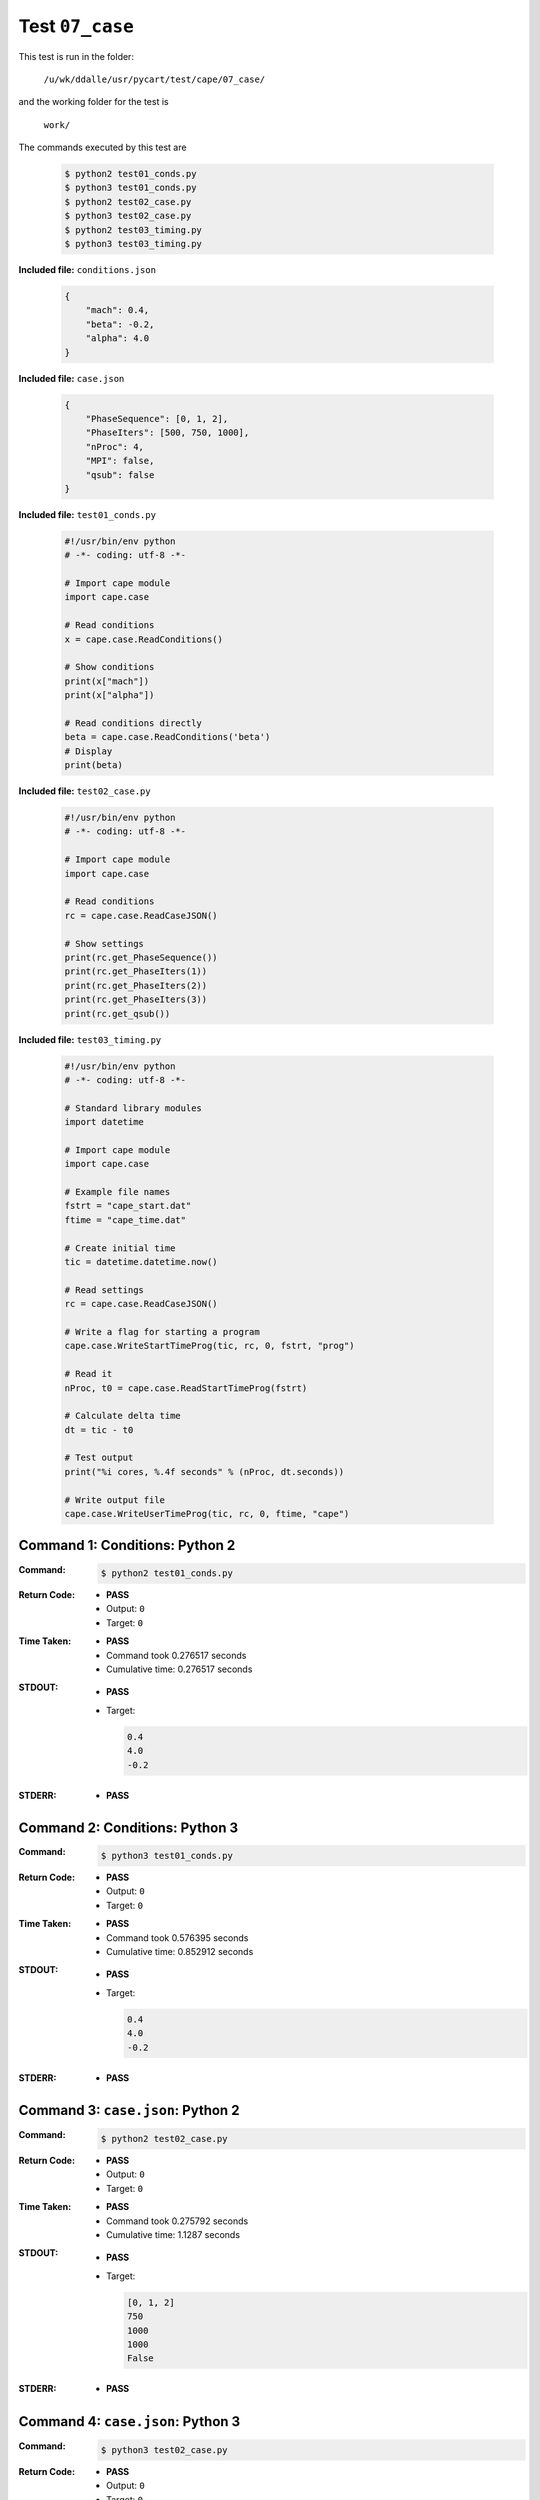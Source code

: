 
.. This documentation written by TestDriver()
   on 2019-08-29 at 09:49 PDT

Test ``07_case``
==================

This test is run in the folder:

    ``/u/wk/ddalle/usr/pycart/test/cape/07_case/``

and the working folder for the test is

    ``work/``

The commands executed by this test are

    .. code-block:: console

        $ python2 test01_conds.py
        $ python3 test01_conds.py
        $ python2 test02_case.py
        $ python3 test02_case.py
        $ python2 test03_timing.py
        $ python3 test03_timing.py

**Included file:** ``conditions.json``

    .. code-block:: python

        {
            "mach": 0.4,
            "beta": -0.2,
            "alpha": 4.0
        }

**Included file:** ``case.json``

    .. code-block:: python

        {
            "PhaseSequence": [0, 1, 2],
            "PhaseIters": [500, 750, 1000],
            "nProc": 4,
            "MPI": false,
            "qsub": false
        }

**Included file:** ``test01_conds.py``

    .. code-block:: python

        #!/usr/bin/env python
        # -*- coding: utf-8 -*-
        
        # Import cape module
        import cape.case
        
        # Read conditions
        x = cape.case.ReadConditions()
        
        # Show conditions
        print(x["mach"])
        print(x["alpha"])
        
        # Read conditions directly
        beta = cape.case.ReadConditions('beta')
        # Display
        print(beta)

**Included file:** ``test02_case.py``

    .. code-block:: python

        #!/usr/bin/env python
        # -*- coding: utf-8 -*-
        
        # Import cape module
        import cape.case
        
        # Read conditions
        rc = cape.case.ReadCaseJSON()
        
        # Show settings
        print(rc.get_PhaseSequence())
        print(rc.get_PhaseIters(1))
        print(rc.get_PhaseIters(2))
        print(rc.get_PhaseIters(3))
        print(rc.get_qsub())

**Included file:** ``test03_timing.py``

    .. code-block:: python

        #!/usr/bin/env python
        # -*- coding: utf-8 -*-
        
        # Standard library modules
        import datetime
        
        # Import cape module
        import cape.case
        
        # Example file names
        fstrt = "cape_start.dat"
        ftime = "cape_time.dat"
        
        # Create initial time
        tic = datetime.datetime.now()
        
        # Read settings
        rc = cape.case.ReadCaseJSON()
        
        # Write a flag for starting a program
        cape.case.WriteStartTimeProg(tic, rc, 0, fstrt, "prog")
        
        # Read it
        nProc, t0 = cape.case.ReadStartTimeProg(fstrt)
        
        # Calculate delta time
        dt = tic - t0
        
        # Test output
        print("%i cores, %.4f seconds" % (nProc, dt.seconds))
        
        # Write output file
        cape.case.WriteUserTimeProg(tic, rc, 0, ftime, "cape")
        

Command 1: Conditions: Python 2
--------------------------------

:Command:
    .. code-block:: console

        $ python2 test01_conds.py

:Return Code:
    * **PASS**
    * Output: ``0``
    * Target: ``0``
:Time Taken:
    * **PASS**
    * Command took 0.276517 seconds
    * Cumulative time: 0.276517 seconds
:STDOUT:
    * **PASS**
    * Target:

      .. code-block:: none

        0.4
        4.0
        -0.2
        

:STDERR:
    * **PASS**

Command 2: Conditions: Python 3
--------------------------------

:Command:
    .. code-block:: console

        $ python3 test01_conds.py

:Return Code:
    * **PASS**
    * Output: ``0``
    * Target: ``0``
:Time Taken:
    * **PASS**
    * Command took 0.576395 seconds
    * Cumulative time: 0.852912 seconds
:STDOUT:
    * **PASS**
    * Target:

      .. code-block:: none

        0.4
        4.0
        -0.2
        

:STDERR:
    * **PASS**

Command 3: ``case.json``: Python 2
-----------------------------------

:Command:
    .. code-block:: console

        $ python2 test02_case.py

:Return Code:
    * **PASS**
    * Output: ``0``
    * Target: ``0``
:Time Taken:
    * **PASS**
    * Command took 0.275792 seconds
    * Cumulative time: 1.1287 seconds
:STDOUT:
    * **PASS**
    * Target:

      .. code-block:: none

        [0, 1, 2]
        750
        1000
        1000
        False
        

:STDERR:
    * **PASS**

Command 4: ``case.json``: Python 3
-----------------------------------

:Command:
    .. code-block:: console

        $ python3 test02_case.py

:Return Code:
    * **PASS**
    * Output: ``0``
    * Target: ``0``
:Time Taken:
    * **PASS**
    * Command took 0.736064 seconds
    * Cumulative time: 1.86477 seconds
:STDOUT:
    * **PASS**
    * Target:

      .. code-block:: none

        [0, 1, 2]
        750
        1000
        1000
        False
        

:STDERR:
    * **PASS**

Command 5: Timing: Python 2
----------------------------

:Command:
    .. code-block:: console

        $ python2 test03_timing.py

:Return Code:
    * **PASS**
    * Output: ``0``
    * Target: ``0``
:Time Taken:
    * **PASS**
    * Command took 0.40587 seconds
    * Cumulative time: 2.27064 seconds
:STDOUT:
    * **PASS**
    * Target:

      .. code-block:: none

        4 cores, 0.0000 seconds
        

:STDERR:
    * **PASS**

Command 6: Timing: Python 3
----------------------------

:Command:
    .. code-block:: console

        $ python3 test03_timing.py

:Return Code:
    * **PASS**
    * Output: ``0``
    * Target: ``0``
:Time Taken:
    * **PASS**
    * Command took 0.765324 seconds
    * Cumulative time: 3.03596 seconds
:STDOUT:
    * **PASS**
    * Target:

      .. code-block:: none

        4 cores, 0.0000 seconds
        

:STDERR:
    * **PASS**

